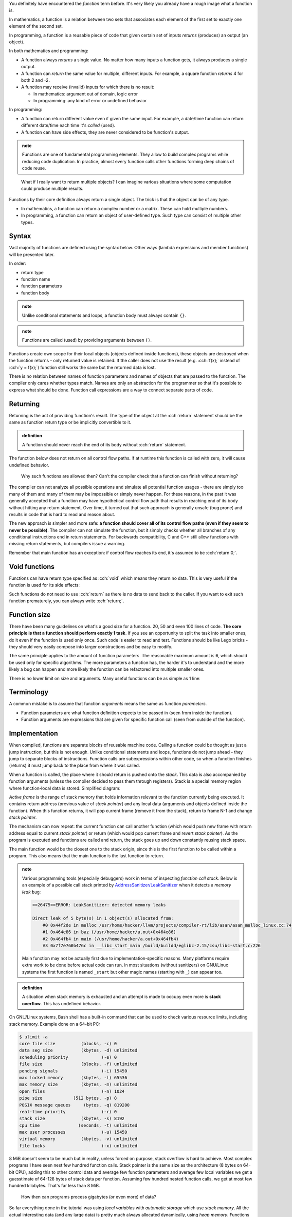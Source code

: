 .. title: 01 - introduction
.. slug: 01_introduction
.. description: introduction to functions
.. author: Xeverous

You definitely have encountered the *function* term before. It's very likely you already have a rough image what a function is.

In mathematics, a function is a relation between two sets that associates each element of the first set to exactly one element of the second set.

In programming, a function is a reusable piece of code that given certain set of inputs *returns* (produces) an output (an object).

In both mathematics and programming:

- A function always *returns* a single value. No matter how many inputs a function gets, it always produces a single output.
- A function can *return* the same value for multiple, different inputs. For example, a square function *returns* 4 for both 2 and -2.
- A function may receive (invalid) inputs for which there is no result:

  - In mathematics: argument out of domain, logic error
  - In programming: any kind of error or undefined behavior

In programming:

- A function can return different value even if given the same input. For example, a date/time function can return different date/time each time it's *called* (used).
- A function can have side effects, they are never considered to be function's output.

.. admonition:: note
    :class: note

    Functions are one of fundamental programming elements. They allow to build complex programs while reducing code duplication. In practice, almost every function calls other functions forming deep chains of code reuse.

..

    What if I really want to return multiple objects? I can imagine various situations where some computation could produce multiple results.

Functions by their core definition always return a single object. The trick is that the object can be of any type.

- In mathematics, a function can return a complex number or a matrix. These can hold multiple numbers.
- In programming, a function can return an object of user-defined type. Such type can consist of multiple other types.

.. TODO structs when?

Syntax
######

Vast majority of functions are defined using the syntax below. Other ways (lambda expressions and member functions) will be presented later.

In order:

- return type
- function name
- function parameters
- function body

.. cch::
    :code_path: 01_introduction/syntax.cpp
    :color_path: 01_introduction/syntax.color

.. admonition:: note
    :class: note

    Unlike conditional statements and loops, a function body must always contain ``{}``.

.. admonition:: note
    :class: note

    Functions are called (used) by providing arguments between ``()``.

Functions create own scope for their local objects (objects defined inside functions), these objects are destroyed when the function returns - only returned value is retained. If the caller does not use the result (e.g. :cch:`f(x);` instead of :cch:`y = f(x);`) function still works the same but the returned data is lost.

There is no relation between names of function parameters and names of objects that are passed to the function. The compiler only cares whether types match. Names are only an abstraction for the programmer so that it's possible to express what should be done. Function call expressions are a way to connect separate parts of code.

Returning
#########

Returning is the act of providing function's result. The type of the object at the :cch:`return` statement should be the same as function return type or be implicitly convertible to it.

.. admonition:: definition
    :class: definition

    A function should never reach the end of its body without :cch:`return` statement.

The function below does not return on all control flow paths. If at runtime this function is called with zero, it will cause undefined behavior.

.. cch::
    :code_path: 01_introduction/missing_return.cpp
    :color_path: 01_introduction/missing_return.color

..

    Why such functions are allowed then? Can't the compiler check that a function can finish without returning?

The compiler can not analyze all possible operations and simulate all potential function usages - there are simply too many of them and many of them may be impossible or simply never happen. For these reasons, in the past it was generally accepted that a function may have hypothetical control flow path that results in reaching end of its body without hitting any return statement. Over time, it turned out that such approach is generally unsafe (bug prone) and results in code that is hard to read and reason about.

The new approach is simpler and more safe: **a function should cover all of its control flow paths (even if they seem to never be possible)**. The compiler can not simulate the function, but it simply checks whether all branches of any conditional instructions end in return statements. For backwards compatibility, C and C++ still allow functions with missing return statements, but compilers issue a warning.

Remember that main function has an exception: if control flow reaches its end, it's assumed to be :cch:`return 0;`.

Void functions
##############

Functions can have return type specified as :cch:`void` which means they return no data. This is very useful if the function is used for its side effects:

.. cch::
    :code_path: 01_introduction/void_return.cpp
    :color_path: 01_introduction/void_return.color

Such functions do not need to use :cch:`return` as there is no data to send back to the caller. If you want to exit such function prematurely, you can always write :cch:`return;`.

Function size
#############

There have been many guidelines on what's a good size for a function. 20, 50 and even 100 lines of code. **The core principle is that a function should perform exactly 1 task.** If you see an opportunity to split the task into smaller ones, do it even if the function is used only once. Such code is easier to read and test. Functions should be like Lego bricks - they should very easily compose into larger constructions and be easy to modify.

The same principle applies to the amount of function parameters. The reasonable maximum amount is 6, which should be used only for specific algorithms. The more parameters a function has, the harder it's to understand and the more likely a bug can happen and more likely the function can be refactored into multiple smaller ones.

There is no lower limit on size and arguments. Many useful functions can be as simple as 1 line:

.. cch::
    :code_path: 01_introduction/one_line.cpp
    :color_path: 01_introduction/one_line.color

.. TODO constexpr functions when?

Terminology
###########

A common mistake is to assume that function *arguments* means the same as function *parameters*.

- Function parameters are what function definition expects to be passed in (seen from inside the function).
- Function arguments are expressions that are given for specific function call (seen from outside of the function).

Implementation
##############

When compiled, functions are separate blocks of reusable machine code. Calling a function could be thought as just a jump instruction, but this is not enough. Unlike conditional statements and loops, functions do not jump ahead - they jump to separate blocks of instructions. Function calls are subexpressions within other code, so when a function finishes (returns) it must jump back to the place from where it was called.

When a function is called, the place where it should return is pushed onto the *stack*. This data is also accompanied by function arguments (unless the compiler decided to pass them through registers). Stack is a special memory region where function-local data is stored. Simplified diagram:

.. image:: https://upload.wikimedia.org/wikipedia/commons/8/8a/ProgramCallStack2_en.png
    :alt: program call stack

*Active frame* is the range of stack memory that holds information relevant to the function currently being executed. It contains return address (previous value of *stack pointer*) and any local data (arguments and objects defined inside the function). When this function returns, it will pop current frame (remove it from the stack), return to frame N-1 and change *stack pointer*.

.. image:: https://upload.wikimedia.org/wikipedia/en/6/60/ProgramCallStack1.png
    :alt: program call stack after return

The mechanism can now repeat: the current function can call another function (which would push new frame with return address equal to current *stack pointer*) or return (which would pop current frame and revert *stack pointer*). As the program is executed and functions are called and return, the stack goes up and down constantly reusing stack space.

The main function would be the closest one to the stack origin, since this is the first function to be called within a program. This also means that the main function is the last function to return.

.. admonition:: note
    :class: note

    Various programming tools (especially debuggers) work in terms of inspecting *function call stack*. Below is an example of a possible call stack printed by `AddressSanitizer/LeakSanitizer <https://en.wikipedia.org/wiki/AddressSanitizer>`_ when it detects a *memory leak* bug:

    .. code::

        ==26475==ERROR: LeakSanitizer: detected memory leaks

        Direct leak of 5 byte(s) in 1 object(s) allocated from:
            #0 0x44f2de in malloc /usr/home/hacker/llvm/projects/compiler-rt/lib/asan/asan_malloc_linux.cc:74
            #1 0x464e86 in baz (/usr/home/hacker/a.out+0x464e86)
            #2 0x464fb4 in main (/usr/home/hacker/a.out+0x464fb4)
            #3 0x7f7e760b476c in __libc_start_main /build/buildd/eglibc-2.15/csu/libc-start.c:226

    Main function may not be actually first due to implementation-specific reasons. Many platforms require extra work to be done before actual code can run. In most situations (without sanitizers) on GNU/Linux systems the first function is named ``_start`` but other magic names (starting with ``_``) can appear too.

.. admonition:: definition
    :class: definition

    A situation when stack memory is exhausted and an attempt is made to occupy even more is **stack overflow**. This has undefined behavior.

On GNU/Linux systems, Bash shell has a built-in command that can be used to check various resource limits, including stack memory. Example done on a 64-bit PC:

.. code::

    $ ulimit -a
    core file size          (blocks, -c) 0
    data seg size           (kbytes, -d) unlimited
    scheduling priority             (-e) 0
    file size               (blocks, -f) unlimited
    pending signals                 (-i) 15450
    max locked memory       (kbytes, -l) 65536
    max memory size         (kbytes, -m) unlimited
    open files                      (-n) 1024
    pipe size            (512 bytes, -p) 8
    POSIX message queues     (bytes, -q) 819200
    real-time priority              (-r) 0
    stack size              (kbytes, -s) 8192
    cpu time               (seconds, -t) unlimited
    max user processes              (-u) 15450
    virtual memory          (kbytes, -v) unlimited
    file locks                      (-x) unlimited

8 MiB doesn't seem to be much but in reality, unless forced on purpose, stack overflow is hard to achieve. Most complex programs I have seen nest few hundred function calls. Stack pointer is the same size as the architecture (8 bytes on 64-bit CPU), adding this to other control data and average few function parameters and average few local variables we get a guesstimate of 64-128 bytes of stack data per function. Assuming few hundred nested function calls, we get at most few hundred kilobytes. That's far less than 8 MiB.

    How then can programs process gigabytes (or even more) of data?

So far everything done in the tutorial was using *local variables* with *automatic storage* which use *stack memory*. All the actual interesting data (and any large data) is pretty much always allocated dynamically, using *heap memory*. Functions can work on this data but the data itself is allocated separately. This is related to indirect mechanisms (e.g. arrays, references, pointers) where a single variable (allocated on the stack) can refer to a huge block of memory (allocated on the heap). This single variable can then be used to refer to an arbitrary amount of objects.

    How is stack and heap memory related to RAM?

Both are a part of RAM, where stack memory is a small selected region. The selection (for each program and for itself) is made by the operating system. RAM itself is only a one huge array of memory cells with nothing predefined. It's up to the software (especially OS) to form some structure and give meaning to specific ranges of memory cells.

Processors contain SRAM (static RAM) which is a much faster memory than main RAM (dynamic RAM or DRAM). SRAM is typically used for the cache and internal registers of a CPU. Cache is closely related to currently executed function and its data so very often it will contain copies of the stack memory.

Recommendations
###############

- Unless there is a better reason, function parameters should be ordered in decreasing importance (most important parameters first).
- Variables are data. Functions are algorithms. Variables should be named as nouns and functions as verbs.
- Before you write a function for some task, check whether it's not already in the standard library. A lot of common mathematical operations are already available in `cmath header <https://en.cppreference.com/w/cpp/header/cmath>`_.

Exercise
########

- Compile the function with missing return statement and observe any compiler warnings. Don't try calling it - you should never expect anything meaningful from undefined behavior.
- Remember Collatz conjecture from the control flow chapter? Now write a function that given a number, returns the next number. Modify the program from that lesson to use this function.
